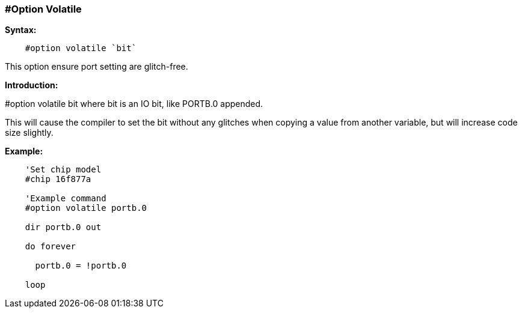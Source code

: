 // Edit EvanV 171016
=== #Option Volatile

*Syntax:*
----
    #option volatile `bit`
----
This option ensure port setting are glitch-free.

*Introduction:*

#option volatile bit where bit is an IO bit, like PORTB.0 appended.

This will cause the compiler to set the bit without any glitches when copying a value from another variable, but will increase code size slightly.

*Example:*
----
    'Set chip model
    #chip 16f877a

    'Example command
    #option volatile portb.0

    dir portb.0 out

    do forever

      portb.0 = !portb.0

    loop
----

